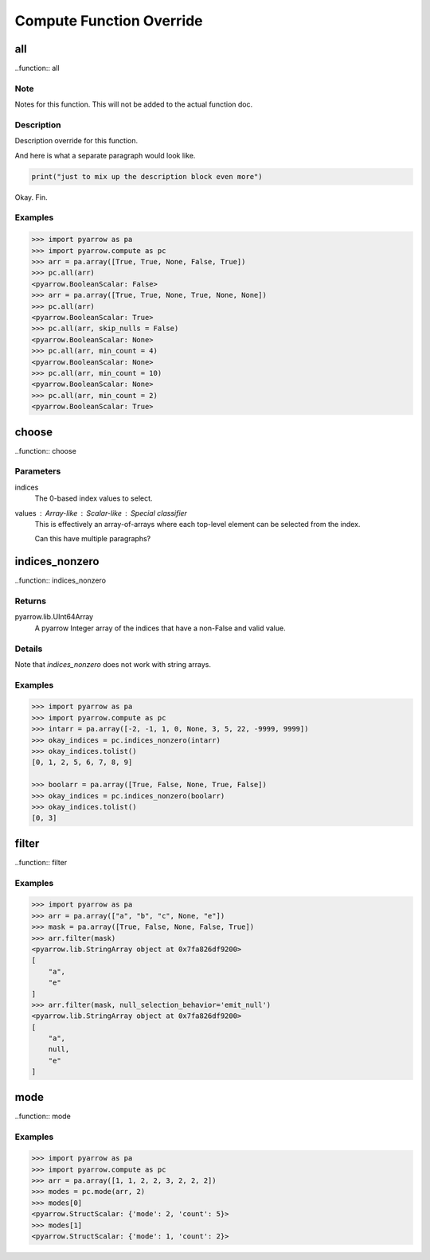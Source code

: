.. This is the rst file for pyarrow.compute function overrides. 

.. This should not be rendered as-is to be part of the docs.
.. This is processed using the `pyarrow._docutils` module
.. and incorporated into the relevant `pyarrow.compute` functions. 

.. When adding or changing examples, test that the examples are correct:
.. `python -m doctest -v additions/pyarrow_compute.rst`

.. To understanding how this code becomes part of the pyarrow API reference:
.. 
.. In `python/pyarrow/compute.py`, the `decorate_compute_function` assessbles 
.. the function docstrings for the pyarrow.compute functions as so:

.. Details are additive - a barebones default documentation is generated 
.. from the C++ doc information, which you can find defined as `FunctionDoc` objects 
.. in the `cpp/src/arrow` repository directory tree. 

.. Any details included in this file will add to or overwrite the auto-documentation
.. derived from that structure.  

.. To add new details, create a second-level heading for the 
.. pyarrow.compute function if it does not exist and then add 3rd level sections for 
.. each override.  

.. The following substructures are supported.  In most cases, the blocks will add 
.. sequentially in the order that they appear here. However, `Examples` will always be at the bottom.  
.. Feel free to add notes (`.. note::`) as meta-commentary on your intent for the 
.. documentation itself - these will **not** be rendered in the final docs.

.. Recognized section constructs:

.. -  `Description`: overwrite the default Description provided by the cpp docs.
.. - `Details` : preserve the default Description but add the block to it afterward.
.. - `Parameters`: This must be in reStructured definition format. These will overwrite the details
..                 for the given parameter. Classifiers will be used as the parameter type.
.. - `Returns`: This must be in reStructured definition format. The return type should be the definition
..              term and the definition the descriptive text. Any classifiers are ignored. 
.. - `Examples`: The examples section will always be appended to the bottom

Compute Function Override
=========================

all
---

..function:: all 

Note
~~~~

Notes for this function. This will not be added to the actual function doc.

Description
~~~~~~~~~~~

Description override for this function.

And here is what a separate paragraph would look like.

.. code-block:: python

    print("just to mix up the description block even more")

Okay. Fin.

Examples
~~~~~~~~

.. code-block:: python
    
    >>> import pyarrow as pa
    >>> import pyarrow.compute as pc
    >>> arr = pa.array([True, True, None, False, True])
    >>> pc.all(arr)
    <pyarrow.BooleanScalar: False>
    >>> arr = pa.array([True, True, None, True, None, None])
    >>> pc.all(arr)
    <pyarrow.BooleanScalar: True>
    >>> pc.all(arr, skip_nulls = False)
    <pyarrow.BooleanScalar: None>
    >>> pc.all(arr, min_count = 4)
    <pyarrow.BooleanScalar: None>
    >>> pc.all(arr, min_count = 10)
    <pyarrow.BooleanScalar: None>
    >>> pc.all(arr, min_count = 2)
    <pyarrow.BooleanScalar: True>
    

choose
------

..function:: choose

Parameters
~~~~~~~~~~

indices
    The 0-based index values to select.

values : Array-like : Scalar-like : Special classifier
    This is effectively an array-of-arrays where each top-level element can be selected from the index.

    Can this have multiple paragraphs?


indices_nonzero
---------------

..function:: indices_nonzero

Returns
~~~~~~~

pyarrow.lib.UInt64Array
    A pyarrow Integer array of the indices that have a non-False and valid value. 

Details
~~~~~~~
Note that `indices_nonzero` does not work with string arrays.

Examples
~~~~~~~~
.. code-block:: python

    >>> import pyarrow as pa
    >>> import pyarrow.compute as pc
    >>> intarr = pa.array([-2, -1, 1, 0, None, 3, 5, 22, -9999, 9999])
    >>> okay_indices = pc.indices_nonzero(intarr)
    >>> okay_indices.tolist()
    [0, 1, 2, 5, 6, 7, 8, 9]

    >>> boolarr = pa.array([True, False, None, True, False])
    >>> okay_indices = pc.indices_nonzero(boolarr)
    >>> okay_indices.tolist()
    [0, 3]

filter 
------

..function:: filter

Examples
~~~~~~~~
.. code-block:: python

    >>> import pyarrow as pa
    >>> arr = pa.array(["a", "b", "c", None, "e"])
    >>> mask = pa.array([True, False, None, False, True])
    >>> arr.filter(mask)
    <pyarrow.lib.StringArray object at 0x7fa826df9200>
    [
        "a",
        "e"
    ]
    >>> arr.filter(mask, null_selection_behavior='emit_null')
    <pyarrow.lib.StringArray object at 0x7fa826df9200>
    [
        "a",
        null,
        "e"
    ]

mode
----

..function:: mode

Examples
~~~~~~~~
.. code-block:: python

    >>> import pyarrow as pa
    >>> import pyarrow.compute as pc
    >>> arr = pa.array([1, 1, 2, 2, 3, 2, 2, 2])
    >>> modes = pc.mode(arr, 2)
    >>> modes[0]
    <pyarrow.StructScalar: {'mode': 2, 'count': 5}>
    >>> modes[1]
    <pyarrow.StructScalar: {'mode': 1, 'count': 2}>
